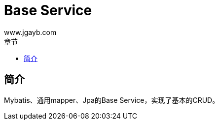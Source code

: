 = Base Service
www.jgayb.com;
:toc: left
:toc-title: 章节
:doctype: book
:icons: font
:source-highlighter: highlightjs

== 简介

Mybatis、通用mapper、Jpa的Base Service，实现了基本的CRUD。
